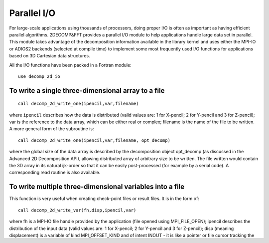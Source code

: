 ============
Parallel I/O
============

For large-scale applications using thousands of processors, doing proper I/O is often as important
as having efficient parallel algorithms. 2DECOMP&FFT provides a parallel I/O module to help
applications handle large data set in parallel. This module takes advantage of the decomposition
information available in the library kernel and uses either the MPI-IO or ADIOS2 backends (selected
at compile time) to implement some most frequently used I/O functions for applications based on 3D
Cartesian data structures.

All the I/O functions have been packed in a Fortran module:

::
   
      use decomp_2d_io

To write a single three-dimensional array to a file
---------------------------------------------------

::
   
      call decomp_2d_write_one(ipencil,var,filename)

where ``ipencil`` describes how the data is distributed (valid values are: 1 for X-pencil; 2 for
Y-pencil and 3 for Z-pencil); var is the reference to the data array, which can be either real or
complex; filename is the name of the file to be written. A more general form of the subroutine is:

::
   
      call decomp_2d_write_one(ipencil,var,filename, opt_decomp)

where the global size of the data array is described by the decomposition object opt_decomp (as
discussed in the Advanced 2D Decomposition API), allowing distributed array of arbitrary size to be
written. The file written would contain the 3D array in its natural ijk-order so that it can be
easily post-processed (for example by a serial code). A corresponding read routine is also
available.

To write multiple three-dimensional variables into a file
---------------------------------------------------------

This function is very useful when creating check-point files or result files. It is in the form of:

::
   
      call decomp_2d_write_var(fh,disp,ipencil,var)

where fh is a MPI-IO file handle provided by the application (file opened using MPI_FILE_OPEN);
ipencil describes the distribution of the input data (valid values are: 1 for X-pencil; 2 for
Y-pencil and 3 for Z-pencil); disp (meaning displacement) is a variable of kind MPI_OFFSET_KIND and
of intent INOUT - it is like a pointer or file cursor tracking the location where the next chunk of
data would be written. It is assumed that the data array is in default size, otherwise the function
also takes a second and more general form:

::
   
      call decomp_2d_write_var(fh,disp,ipencil,var,opt_decomp)

where the decomposition object opt_decomp describes the arbitrary size of the global array.

To create a restart/checkpointing file, it is often necessary to save key scalar variables as
well. This can be done using:

::
   
      call decomp_2d_write_scalar(fh,disp,n,var)

where var is a 1D array containing n scalars of the same data type. The supported data types are:
real, complex and integer.

These subroutines have corresponding read routines with exactly the same set of
parameters. Applications are responsible for closing the file after everything is written (using
MPI_FILE_CLOSE). Again, each chunk of data in the file contains one variable stored in its natural
order. One major benefit is that it becomes very easy to read the data back into the application
using a different number of MPI processes.

To write a 2D slice of data from a 3D variable
----------------------------------------------

::
   
      call decomp_2d_write_plane(ipencil,var,iplane,n,filename,opt_decomp)

where ipencil describes the distribution of the 3D variable var; iplane defines the direction of the
desired 2D slice (1 for X-plane; 2 for Y-plane and 3 for Z-plane); n specifies which plane to write
out (in global coordinate system); and filename is the name of the file to be written. As before,
opt_decomp is an optional parameter that can be used when var is of non-default size.

To write out a 3D variable in lower resolution to a file
--------------------------------------------------------

Applications using the 2D decomposition often handle quite large data sets. It may not be practical
to write out everything for post-processing. The following subroutine provide a convenient way to
write only a subset of the data for analysis.

::
   
      call decomp_2d_write_every(ipencil,var,iskip,jskip,kskip,filename,from1)

where once again ipencil describes the distribution of the 3D variable var and filename defines the
name of the file to be written. Every iskip-th points of the data in X-direction, jskip-th in
Y-direction and every kskip-th in Z-direction are to be written. Finally from1 is a boolean
flag. Assuming every n-th data points are to be written out, the data points have indices of:

* 1,n+1,2n+1... if from1 is ``.true.``
* n,2n,3n... ff from1 is ``.false.``

Quick I/O Reference
-------------------

The following table summarises the supported I/O types and data types of the subroutines:

+--------------+------+-------+------+-------+---------+-------------+
| IO functions | I/O type     | Data type              | decomp [*]_ |
+              +------+-------+------+-------+---------+             +
|              | Read | Write | Real | Cmplx | Int     |             |
+==============+======+=======+======+=======+=========+=============+
| _one         | X    | X     | X    | X     |         | X           |
+--------------+------+-------+------+-------+---------+-------------+
| _var         | X    | X     | X    | X     |         | X           |
+--------------+------+-------+------+-------+---------+-------------+
| _scalar      | X    | X     | X    | X     | X       | N/A         |
+--------------+------+-------+------+-------+---------+-------------+
| _plane       |      | X     | X    | X     |         | X           |
+--------------+------+-------+------+-------+---------+-------------+
| _every       |      | X     | X    | X     |         |             |
+--------------+------+-------+------+-------+---------+-------------+

.. [*] decomp refers to a decomposition object that describes an arbitrary-size global data set.

ADIOS2 backend for IO
---------------------------------------

aa
